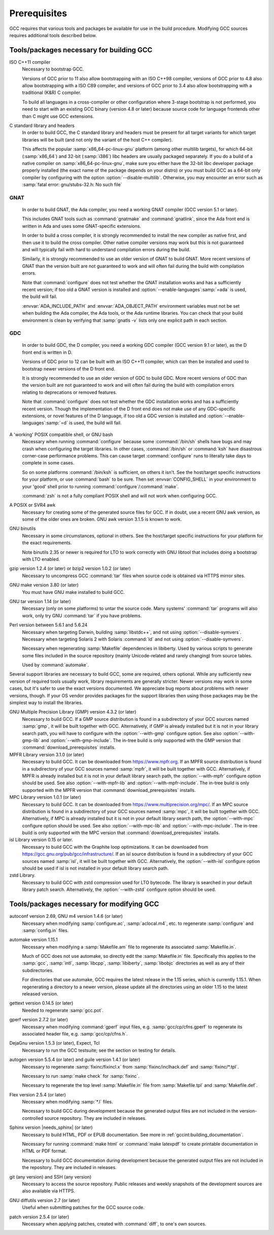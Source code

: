 ..
  Copyright 1988-2022 Free Software Foundation, Inc.
  This is part of the GCC manual.
  For copying conditions, see the GPL license file

.. index:: Prerequisites

.. _prerequisites:

Prerequisites
-------------

GCC requires that various tools and packages be available for use in the
build procedure.  Modifying GCC sources requires additional tools
described below.

Tools/packages necessary for building GCC
=========================================


ISO C++11 compiler
  Necessary to bootstrap GCC.

  Versions of GCC prior to 11 also allow bootstrapping with an ISO C++98
  compiler, versions of GCC prior to 4.8 also allow bootstrapping with a
  ISO C89 compiler, and versions of GCC prior to 3.4 also allow
  bootstrapping with a traditional (K&R) C compiler.

  To build all languages in a cross-compiler or other configuration where
  3-stage bootstrap is not performed, you need to start with an existing
  GCC binary (version 4.8 or later) because source code for language
  frontends other than C might use GCC extensions.

C standard library and headers
  In order to build GCC, the C standard library and headers must be present
  for all target variants for which target libraries will be built (and not
  only the variant of the host C++ compiler).

  This affects the popular :samp:`x86_64-pc-linux-gnu` platform (among
  other multilib targets), for which 64-bit (:samp:`x86_64`) and 32-bit
  (:samp:`i386`) libc headers are usually packaged separately. If you do a
  build of a native compiler on :samp:`x86_64-pc-linux-gnu`, make sure you
  either have the 32-bit libc developer package properly installed (the exact
  name of the package depends on your distro) or you must build GCC as a
  64-bit only compiler by configuring with the option
  :option:`--disable-multilib`.  Otherwise, you may encounter an error such as
  :samp:`fatal error: gnu/stubs-32.h: No such file`

.. _gnat-prerequisite:

GNAT
""""

  In order to build GNAT, the Ada compiler, you need a working GNAT
  compiler (GCC version 5.1 or later).

  This includes GNAT tools such as :command:`gnatmake` and
  :command:`gnatlink`, since the Ada front end is written in Ada and
  uses some GNAT-specific extensions.

  In order to build a cross compiler, it is strongly recommended to install
  the new compiler as native first, and then use it to build the cross
  compiler. Other native compiler versions may work but this is not guaranteed and
  will typically fail with hard to understand compilation errors during the
  build.

  Similarly, it is strongly recommended to use an older version of GNAT to build
  GNAT. More recent versions of GNAT than the version built are not guaranteed
  to work and will often fail during the build with compilation errors.

  Note that :command:`configure` does not test whether the GNAT installation works
  and has a sufficiently recent version; if too old a GNAT version is
  installed and :option:`--enable-languages`:samp:`=ada` is used, the build will fail.

  :envvar:`ADA_INCLUDE_PATH` and :envvar:`ADA_OBJECT_PATH` environment variables
  must not be set when building the Ada compiler, the Ada tools, or the
  Ada runtime libraries. You can check that your build environment is clean
  by verifying that :samp:`gnatls -v` lists only one explicit path in each
  section.

.. _gdc-prerequisite:

GDC
"""

  In order to build GDC, the D compiler, you need a working GDC
  compiler (GCC version 9.1 or later), as the D front end is written in D.

  Versions of GDC prior to 12 can be built with an ISO C++11 compiler, which can
  then be installed and used to bootstrap newer versions of the D front end.

  It is strongly recommended to use an older version of GDC to build GDC. More
  recent versions of GDC than the version built are not guaranteed to work and
  will often fail during the build with compilation errors relating to
  deprecations or removed features.

  Note that :command:`configure` does not test whether the GDC installation works
  and has a sufficiently recent version.  Though the implementation of the D
  front end does not make use of any GDC-specific extensions, or novel features
  of the D language, if too old a GDC version is installed and
  :option:`--enable-languages`:samp:`=d` is used, the build will fail.

A 'working' POSIX compatible shell, or GNU bash
  Necessary when running :command:`configure` because some
  :command:`/bin/sh` shells have bugs and may crash when configuring the
  target libraries.  In other cases, :command:`/bin/sh` or :command:`ksh`
  have disastrous corner-case performance problems.  This
  can cause target :command:`configure` runs to literally take days to
  complete in some cases.

  So on some platforms :command:`/bin/ksh` is sufficient, on others it
  isn't.  See the host/target specific instructions for your platform, or
  use :command:`bash` to be sure.  Then set :envvar:`CONFIG_SHELL` in your
  environment to your 'good' shell prior to running
  :command:`configure`/:command:`make`.

  :command:`zsh` is not a fully compliant POSIX shell and will not
  work when configuring GCC.

A POSIX or SVR4 awk
  Necessary for creating some of the generated source files for GCC.
  If in doubt, use a recent GNU awk version, as some of the older ones
  are broken.  GNU awk version 3.1.5 is known to work.

GNU binutils
  Necessary in some circumstances, optional in others.  See the
  host/target specific instructions for your platform for the exact
  requirements.

  Note binutils 2.35 or newer is required for LTO to work correctly
  with GNU libtool that includes doing a bootstrap with LTO enabled.

gzip version 1.2.4 (or later) or bzip2 version 1.0.2 (or later)
  Necessary to uncompress GCC :command:`tar` files when source code is
  obtained via HTTPS mirror sites.

GNU make version 3.80 (or later)
  You must have GNU make installed to build GCC.

GNU tar version 1.14 (or later)
  Necessary (only on some platforms) to untar the source code.  Many
  systems' :command:`tar` programs will also work, only try GNU
  :command:`tar` if you have problems.

Perl version between 5.6.1 and 5.6.24
  Necessary when targeting Darwin, building :samp:`libstdc++`,
  and not using :option:`--disable-symvers`.
  Necessary when targeting Solaris 2 with Solaris :command:`ld` and not using
  :option:`--disable-symvers`.

  Necessary when regenerating :samp:`Makefile` dependencies in libiberty.
  Used by various scripts to generate some files included in the source
  repository (mainly Unicode-related and rarely changing) from source
  tables.

  Used by :command:`automake`.

Several support libraries are necessary to build GCC, some are required,
others optional.  While any sufficiently new version of required tools
usually work, library requirements are generally stricter.  Newer
versions may work in some cases, but it's safer to use the exact
versions documented.  We appreciate bug reports about problems with
newer versions, though.  If your OS vendor provides packages for the
support libraries then using those packages may be the simplest way to
install the libraries.

GNU Multiple Precision Library (GMP) version 4.3.2 (or later)
  Necessary to build GCC.  If a GMP source distribution is found in a
  subdirectory of your GCC sources named :samp:`gmp`, it will be built
  together with GCC.  Alternatively, if GMP is already installed but it
  is not in your library search path, you will have to configure with the
  :option:`--with-gmp` configure option.  See also :option:`--with-gmp-lib`
  and :option:`--with-gmp-include`.
  The in-tree build is only supported with the GMP version that
  :command:`download_prerequisites` installs.

MPFR Library version 3.1.0 (or later)
  Necessary to build GCC.  It can be downloaded from
  https://www.mpfr.org.  If an MPFR source distribution is found
  in a subdirectory of your GCC sources named :samp:`mpfr`, it will be
  built together with GCC.  Alternatively, if MPFR is already installed
  but it is not in your default library search path, the
  :option:`--with-mpfr` configure option should be used.  See also
  :option:`--with-mpfr-lib` and :option:`--with-mpfr-include`.
  The in-tree build is only supported with the MPFR version that
  :command:`download_prerequisites` installs.

MPC Library version 1.0.1 (or later)
  Necessary to build GCC.  It can be downloaded from
  https://www.multiprecision.org/mpc/.  If an MPC source distribution
  is found in a subdirectory of your GCC sources named :samp:`mpc`, it
  will be built together with GCC.  Alternatively, if MPC is already
  installed but it is not in your default library search path, the
  :option:`--with-mpc` configure option should be used.  See also
  :option:`--with-mpc-lib` and :option:`--with-mpc-include`.
  The in-tree build is only supported with the MPC version that
  :command:`download_prerequisites` installs.

isl Library version 0.15 or later.
  Necessary to build GCC with the Graphite loop optimizations.
  It can be downloaded from https://gcc.gnu.org/pub/gcc/infrastructure/.
  If an isl source distribution is found
  in a subdirectory of your GCC sources named :samp:`isl`, it will be
  built together with GCC.  Alternatively, the :option:`--with-isl` configure
  option should be used if isl is not installed in your default library
  search path.

zstd Library.
  Necessary to build GCC with zstd compression used for LTO bytecode.
  The library is searched in your default library patch search.
  Alternatively, the :option:`--with-zstd` configure option should be used.

Tools/packages necessary for modifying GCC
==========================================

autoconf version 2.69, GNU m4 version 1.4.6 (or later)
  Necessary when modifying :samp:`configure.ac`, :samp:`aclocal.m4`, etc.
  to regenerate :samp:`configure` and :samp:`config.in` files.

automake version 1.15.1
  Necessary when modifying a :samp:`Makefile.am` file to regenerate its
  associated :samp:`Makefile.in`.

  Much of GCC does not use automake, so directly edit the :samp:`Makefile.in`
  file.  Specifically this applies to the :samp:`gcc`, :samp:`intl`,
  :samp:`libcpp`, :samp:`libiberty`, :samp:`libobjc` directories as well
  as any of their subdirectories.

  For directories that use automake, GCC requires the latest release in
  the 1.15 series, which is currently 1.15.1.  When regenerating a directory
  to a newer version, please update all the directories using an older 1.15
  to the latest released version.

gettext version 0.14.5 (or later)
  Needed to regenerate :samp:`gcc.pot`.

gperf version 2.7.2 (or later)
  Necessary when modifying :command:`gperf` input files, e.g.
  :samp:`gcc/cp/cfns.gperf` to regenerate its associated header file, e.g.
  :samp:`gcc/cp/cfns.h`.

DejaGnu version 1.5.3 (or later), Expect, Tcl
  Necessary to run the GCC testsuite; see the section on testing for
  details.

  .. Once Tcl 8.5 or higher is required, remove any obsolete
     compatibility workarounds:
         git grep 'compatibility with earlier Tcl releases'

autogen version 5.5.4 (or later) and guile version 1.4.1 (or later)
  Necessary to regenerate :samp:`fixinc/fixincl.x` from
  :samp:`fixinc/inclhack.def` and :samp:`fixinc/*.tpl`.

  Necessary to run :samp:`make check` for :samp:`fixinc`.

  Necessary to regenerate the top level :samp:`Makefile.in` file from
  :samp:`Makefile.tpl` and :samp:`Makefile.def`.

Flex version 2.5.4 (or later)
  Necessary when modifying :samp:`*.l` files.

  Necessary to build GCC during development because the generated output
  files are not included in the version-controlled source repository.
  They are included in releases.

Sphinx version |needs_sphinx| (or later)
  Necessary to build HTML, PDF or EPUB documentation. See more in
  :ref:`gccint:building_documentation`.

  Necessary for running :command:`make html` or :command:`make latexpdf` to
  create printable documentation in HTML or PDF format.

  Necessary to build GCC documentation during development because the
  generated output files are not included in the repository.  They are
  included in releases.

git (any version) and SSH (any version)
  Necessary to access the source repository.  Public releases and weekly
  snapshots of the development sources are also available via HTTPS.

GNU diffutils version 2.7 (or later)
  Useful when submitting patches for the GCC source code.

patch version 2.5.4 (or later)
  Necessary when applying patches, created with :command:`diff`, to one's
  own sources.
